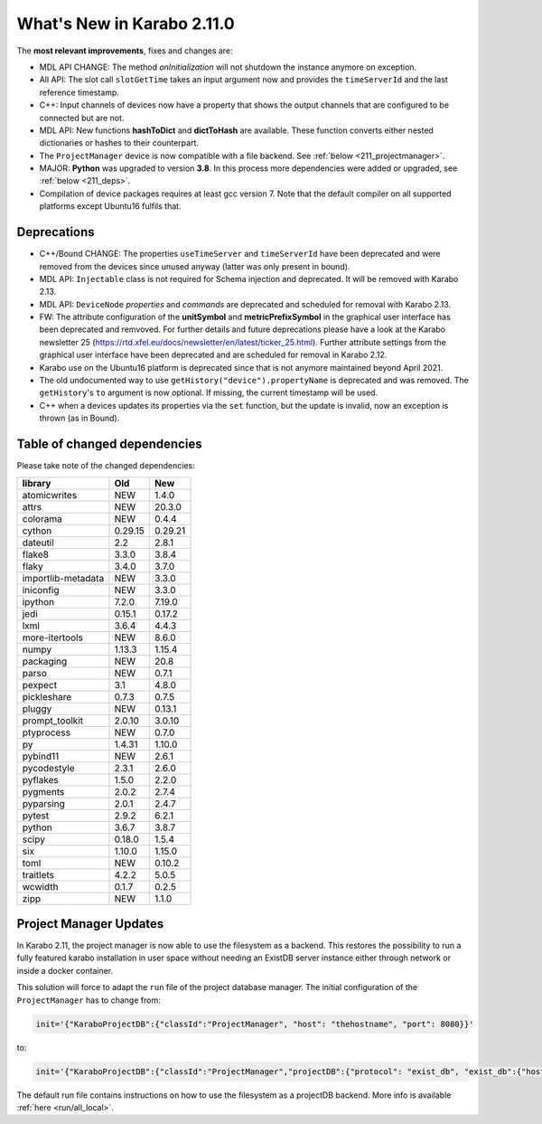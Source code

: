 ***************************
What's New in Karabo 2.11.0
***************************

The **most relevant improvements**, fixes and changes are:

- MDL API CHANGE: The method `onInitialization` will not shutdown the instance anymore on exception.
- All API: The slot call ``slotGetTime`` takes an input argument now and provides the ``timeServerId``
  and the last reference timestamp.
- C++: Input channels of devices now have a property that shows the output
  channels that are configured to be connected but are not.

- MDL API: New functions **hashToDict** and **dictToHash** are available. These function converts either nested dictionaries or hashes to their counterpart.

- The ``ProjectManager`` device is now compatible with a file backend. See :ref:`below <211_projectmanager>`.

- MAJOR: **Python** was upgraded to version **3.8**. In this process more dependencies were added or upgraded, see :ref:`below <211_deps>`.

- Compilation of device packages requires at least gcc version 7. Note that the default compiler on all supported platforms except Ubuntu16 fulfils that.

Deprecations
++++++++++++

- C++/Bound CHANGE: The properties ``useTimeServer`` and ``timeServerId`` have been deprecated and were removed from the devices
  since unused anyway (latter was only present in bound).

- MDL API: ``Injectable`` class is not required for Schema injection and deprecated. It will be removed with Karabo 2.13.

- MDL API: ``DeviceNode`` `properties` and `commands` are deprecated and scheduled for removal with Karabo 2.13.

- FW: The attribute configuration of the **unitSymbol** and **metricPrefixSymbol** in the graphical user interface has been deprecated and remvoved.
  For further details and future deprecations please have a look at the Karabo newsletter 25 (https://rtd.xfel.eu/docs/newsletter/en/latest/ticker_25.html).
  Further attribute settings from the graphical user interface have been deprecated and are scheduled for removal in Karabo 2.12.

- Karabo use on the Ubuntu16 platform is deprecated since that is not anymore maintained beyond April 2021.

- The old undocumented way to use ``getHistory("device").propertyName`` is deprecated and was removed.
  The ``getHistory``'s ``to`` argument is now optional. If missing, the current timestamp will be used.

- C++ when a devices updates its properties via the ``set`` function, but the update is invalid, now an exception is thrown (as in Bound).

.. _211_deps:

Table of changed dependencies
+++++++++++++++++++++++++++++

Please take note of the changed dependencies:


+--------------------+------------------+-----------+
| **library**        | **Old**          | **New**   |
+====================+==================+===========+
| atomicwrites       | NEW              | 1.4.0     |
+--------------------+------------------+-----------+
| attrs              | NEW              | 20.3.0    |
+--------------------+------------------+-----------+
| colorama           | NEW              | 0.4.4     |
+--------------------+------------------+-----------+
| cython             | 0.29.15          | 0.29.21   |
+--------------------+------------------+-----------+
| dateutil           | 2.2              | 2.8.1     |
+--------------------+------------------+-----------+
| flake8             | 3.3.0            | 3.8.4     |
+--------------------+------------------+-----------+
| flaky              | 3.4.0            | 3.7.0     |
+--------------------+------------------+-----------+
| importlib-metadata | NEW              | 3.3.0     |
+--------------------+------------------+-----------+
| iniconfig          | NEW              | 3.3.0     |
+--------------------+------------------+-----------+
| ipython            | 7.2.0            | 7.19.0    |
+--------------------+------------------+-----------+
| jedi               | 0.15.1           | 0.17.2    |
+--------------------+------------------+-----------+
| lxml               | 3.6.4            | 4.4.3     |
+--------------------+------------------+-----------+
| more-itertools     | NEW              | 8.6.0     |
+--------------------+------------------+-----------+
| numpy              | 1.13.3           | 1.15.4    |
+--------------------+------------------+-----------+
| packaging          | NEW              | 20.8      |
+--------------------+------------------+-----------+
| parso              | NEW              | 0.7.1     |
+--------------------+------------------+-----------+
| pexpect            | 3.1              | 4.8.0     |
+--------------------+------------------+-----------+
| pickleshare        | 0.7.3            | 0.7.5     |
+--------------------+------------------+-----------+
| pluggy             | NEW              | 0.13.1    |
+--------------------+------------------+-----------+
| prompt_toolkit     | 2.0.10           | 3.0.10    |
+--------------------+------------------+-----------+
| ptyprocess         | NEW              | 0.7.0     |
+--------------------+------------------+-----------+
| py                 | 1.4.31           | 1.10.0    |
+--------------------+------------------+-----------+
| pybind11           | NEW              | 2.6.1     |
+--------------------+------------------+-----------+
| pycodestyle        | 2.3.1            | 2.6.0     |
+--------------------+------------------+-----------+
| pyflakes           | 1.5.0            | 2.2.0     |
+--------------------+------------------+-----------+
| pygments           | 2.0.2            | 2.7.4     |
+--------------------+------------------+-----------+
| pyparsing          | 2.0.1            | 2.4.7     |
+--------------------+------------------+-----------+
| pytest             | 2.9.2            | 6.2.1     |
+--------------------+------------------+-----------+
| python             | 3.6.7            | 3.8.7     |
+--------------------+------------------+-----------+
| scipy              | 0.18.0           | 1.5.4     |
+--------------------+------------------+-----------+
| six                | 1.10.0           | 1.15.0    |
+--------------------+------------------+-----------+
| toml               | NEW              | 0.10.2    |
+--------------------+------------------+-----------+
| traitlets          | 4.2.2            | 5.0.5     |
+--------------------+------------------+-----------+
| wcwidth            | 0.1.7            | 0.2.5     |
+--------------------+------------------+-----------+
| zipp               | NEW              | 1.1.0     |
+--------------------+------------------+-----------+

.. _211_projectmanager:

Project Manager Updates
+++++++++++++++++++++++

In Karabo 2.11, the project manager is now able to use the filesystem as a backend.
This restores the possibility to run a fully featured karabo installation in
user space without needing an ExistDB server instance either through network or
inside a docker container.

This solution will force to adapt the ``run`` file of the project database manager.
The initial configuration of the ``ProjectManager`` has to change from:

.. code-block:: bash

  init='{"KaraboProjectDB":{"classId":"ProjectManager", "host": "thehostname", "port": 8080}}'

to:

.. code-block:: bash

  init='{"KaraboProjectDB":{"classId":"ProjectManager","projectDB":{"protocol": "exist_db", "exist_db":{"host": "thehostname", "port": 8080}}}}'

The default run file contains instructions on how to use the filesystem as a
projectDB backend. More info is available :ref:`here <run/all_local>`.
